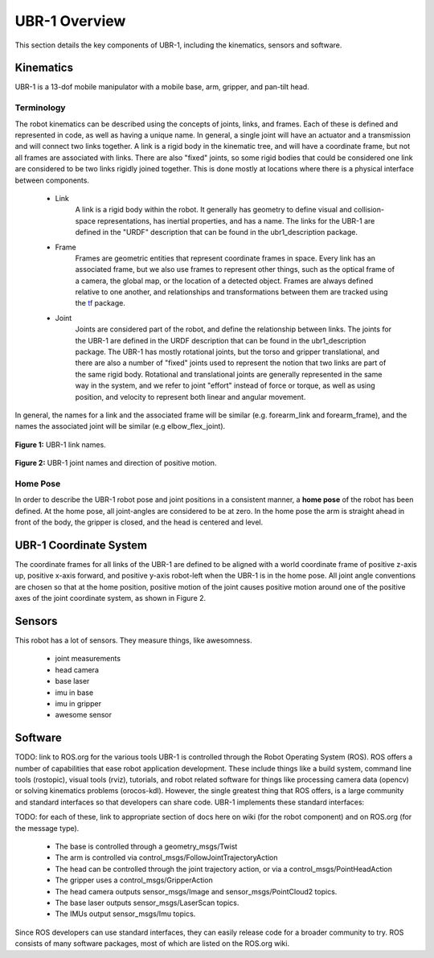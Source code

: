 UBR-1 Overview
==============

This section details the key components of UBR-1, including the kinematics,
sensors and software.

Kinematics
----------

UBR-1 is a 13-dof mobile manipulator with a mobile base, arm, gripper,
and pan-tilt head.

Terminology
+++++++++++

The robot kinematics can be described using the concepts of joints,
links, and frames. Each of these is defined and represented in code,
as well as having a unique name. In general, a single joint will have
an actuator and a transmission and will connect two links together. A
link is a rigid body in the kinematic tree, and will have a coordinate
frame, but not all frames are associated with links.  There are also
"fixed" joints, so some rigid bodies that could be considered one link
are considered to be two links rigidly joined together.  This is done
mostly at locations where there is a physical interface between
components.

 * Link
    A link is a rigid body within the robot.  It generally has
    geometry to define visual and collision-space representations, has
    inertial properties, and has a name.  The links for the UBR-1 are
    defined in the "URDF" description that can be found in the
    ubr1_description package.
 * Frame
    Frames are geometric entities that represent coordinate
    frames in space.  Every link has an associated frame, but we also
    use frames to represent other things, such as the optical frame of
    a camera, the global map, or the location of a detected
    object. Frames are always defined relative to one another, and
    relationships and transformations between them are tracked using
    the `tf <http://wiki.ros.org/tf>`_ package.
 * Joint 
    Joints are considered part of the robot, and define the
    relationship between links.  The joints for the UBR-1 are defined
    in the URDF description that can be found in the ubr1_description
    package.  The UBR-1 has mostly rotational joints, but the torso
    and gripper translational, and there are also a number of "fixed"
    joints used to represent the notion that two links are part of the
    same rigid body.  Rotational and translational joints are
    generally represented in the same way in the system, and we refer
    to joint "effort" instead of force or torque, as well as using
    position, and velocity to represent both linear and angular
    movement.

In general, the names for a link and the associated frame will be
similar (e.g. forearm_link and forearm_frame), and the names the
associated joint will be similar (e.g elbow_flex_joint).

.. figure:: images/urdf_links.png
   :width: 100%
   :align: center
   :figclass: align-centered

   **Figure 1:** UBR-1 link names.

.. figure:: images/urdf_joints.png
   :width: 100%
   :align: center
   :figclass: align-centered

   **Figure 2:** UBR-1 joint names and direction of positive motion.

Home Pose 
+++++++++

In order to describe the UBR-1 robot pose and joint positions in a
consistent manner, a **home pose** of the robot has been defined.  At
the home pose, all joint-angles are considered to be at zero.  In the
home pose the arm is straight ahead in front of the body, the gripper
is closed, and the head is centered and level.

UBR-1 Coordinate System
-----------------------

The coordinate frames for all links of the UBR-1 are defined to be
aligned with a world coordinate frame of positive z-axis up, positive
x-axis forward, and positive y-axis robot-left when the UBR-1 is in
the home pose. All joint angle conventions are chosen so that at the
home position, positive motion of the joint causes positive motion
around one of the positive axes of the joint coordinate system, as
shown in Figure 2.

Sensors
-------

This robot has a lot of sensors. They measure things, like awesomness.

 - joint measurements
 - head camera
 - base laser
 - imu in base
 - imu in gripper
 - awesome sensor

Software
--------

TODO: link to ROS.org for the various tools
UBR-1 is controlled through the Robot Operating System (ROS). ROS offers a
number of capabilities that ease robot application development. These include
things like a build system, command line tools (rostopic), visual tools (rviz),
tutorials, and robot related software for things like processing camera data
(opencv) or solving kinematics problems (orocos-kdl). However, the single
greatest thing that ROS offers, is a large community and standard interfaces
so that developers can share code. UBR-1 implements these standard interfaces:

TODO: for each of these, link to appropriate section of docs here on wiki (for
the robot component) and on ROS.org (for the message type).

 - The base is controlled through a geometry_msgs/Twist
 - The arm is controlled via control_msgs/FollowJointTrajectoryAction
 - The head can be controlled through the joint trajectory action, or via a
   control_msgs/PointHeadAction
 - The gripper uses a control_msgs/GripperAction
 - The head camera outputs sensor_msgs/Image and sensor_msgs/PointCloud2 topics.
 - The base laser outputs sensor_msgs/LaserScan topics.
 - The IMUs output sensor_msgs/Imu topics.

Since ROS developers can use standard interfaces, they can easily release code
for a broader community to try. ROS consists of many software packages, most of
which are listed on the ROS.org wiki.
